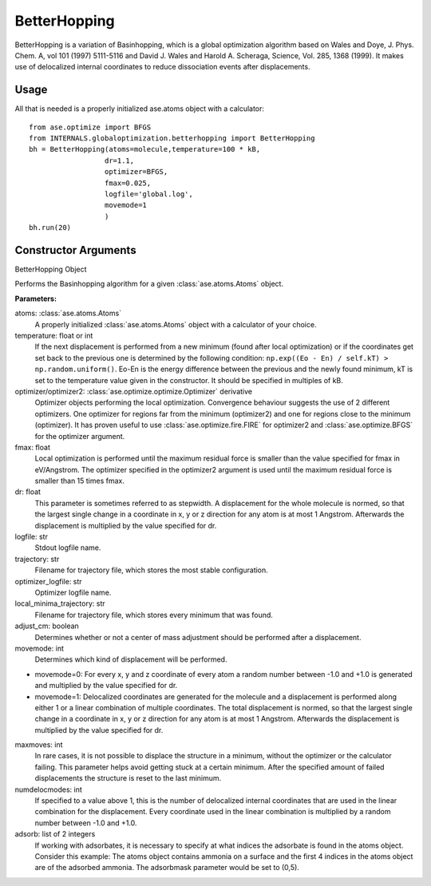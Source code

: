 BetterHopping
*************

BetterHopping is a variation of Basinhopping, which is a global optimization algorithm based on Wales and Doye, J. Phys. Chem. A, vol 101 (1997) 5111-5116 and David J. Wales and Harold A. Scheraga, Science, Vol. 285, 1368 (1999). It makes use of delocalized internal coordinates to reduce dissociation events after displacements.

Usage
=====

All that is needed is a properly initialized ase.atoms object with a calculator::

	from ase.optimize import BFGS
	from INTERNALS.globaloptimization.betterhopping import BetterHopping
	bh = BetterHopping(atoms=molecule,temperature=100 * kB,
		          dr=1.1,
		          optimizer=BFGS,
		          fmax=0.025,
		          logfile='global.log',
		          movemode=1
		          )
	bh.run(20)

Constructor Arguments
=====================

.. class:: INTERNALS.globaloptimization.BetterHopping(atoms,temperature=100*kB,optimizer=FIRE,optimizer2=FIRE,fmax=0.1,dr=0.1,logfile='-',trajectory='lowest.traj',optimizer_logfile='optim.log',local_minima_trajectory='temp_local_minima.traj',adjust_cm=True,movemode=0,maxmoves=10000,numdelocmodes=1,adsorb=None)

BetterHopping Object

Performs the Basinhopping algorithm for a given :class:`ase.atoms.Atoms` object.

**Parameters:**

atoms: :class:`ase.atoms.Atoms` 
	A properly initialized :class:`ase.atoms.Atoms` object with a calculator of your choice. 
temperature: float or int
	If the next displacement is performed from a new minimum (found after local optimization) or if the coordinates get set back to the previous one is determined by the following condition: ``np.exp((Eo - En) / self.kT) > np.random.uniform()``. Eo-En is the energy difference between the previous and the newly found minimum, kT is set to the temperature value given in the constructor. It should be specified in multiples of kB.
optimizer/optimizer2: :class:`ase.optimize.optimize.Optimizer` derivative
	Optimizer objects performing the local optimization. Convergence behaviour suggests the use of 2 different optimizers. One optimizer for regions far from the minimum (optimizer2) and one for regions close to the minimum (optimizer). It has proven useful to use :class:`ase.optimize.fire.FIRE` for optimizer2 and :class:`ase.optimize.BFGS` for the optimizer argument.
fmax: float
	Local optimization is performed until the maximum residual force is smaller than the value specified for fmax in eV/Angstrom. The optimizer specified in the optimizer2 argument is used until the maximum residual force is smaller than 15 times fmax.
dr: float
	This parameter is sometimes referred to as stepwidth. A displacement for the whole molecule is normed, so that the largest single change in a coordinate in x, y or z direction for any atom is at most 1 Angstrom. Afterwards the displacement is multiplied by the value specified for dr.
logfile: str
	Stdout logfile name.
trajectory: str
	Filename for trajectory file, which stores the most stable configuration.
optimizer_logfile: str
	Optimizer logfile name.
local_minima_trajectory: str
	Filename for trajectory file, which stores every minimum that was found.
adjust_cm: boolean
	Determines whether or not a center of mass adjustment should be performed after a displacement.
movemode: int
	Determines which kind of displacement will be performed. 
* movemode=0: For every x, y and z coordinate of every atom a random number between -1.0 and +1.0 is generated and multiplied by the value specified for dr. 
* movemode=1: Delocalized coordinates are generated for the molecule and a displacement is performed along either 1 or a linear combination of multiple coordinates. The total displacement is normed, so that the largest single change in a coordinate in x, y or z direction for any atom is at most 1 Angstrom. Afterwards the displacement is multiplied by the value specified for dr.
maxmoves: int
	In rare cases, it is not possible to displace the structure in a minimum, without the optimizer or the calculator failing. This parameter helps avoid getting stuck at a certain minimum. After the specified amount of failed displacements the structure is reset to the last minimum.
numdelocmodes: int
	If specified to a value above 1, this is the number of delocalized internal coordinates that are used in the linear combination for the displacement. Every coordinate used in the linear combination is multiplied by a random number between -1.0 and +1.0. 
adsorb: list of 2 integers
	If working with adsorbates, it is necessary to specify at what indices the adsorbate is found in the atoms object. Consider this example: The atoms object contains ammonia on a surface and the first 4 indices in the atoms object are of the adsorbed ammonia. The adsorbmask parameter would be set to (0,5).
